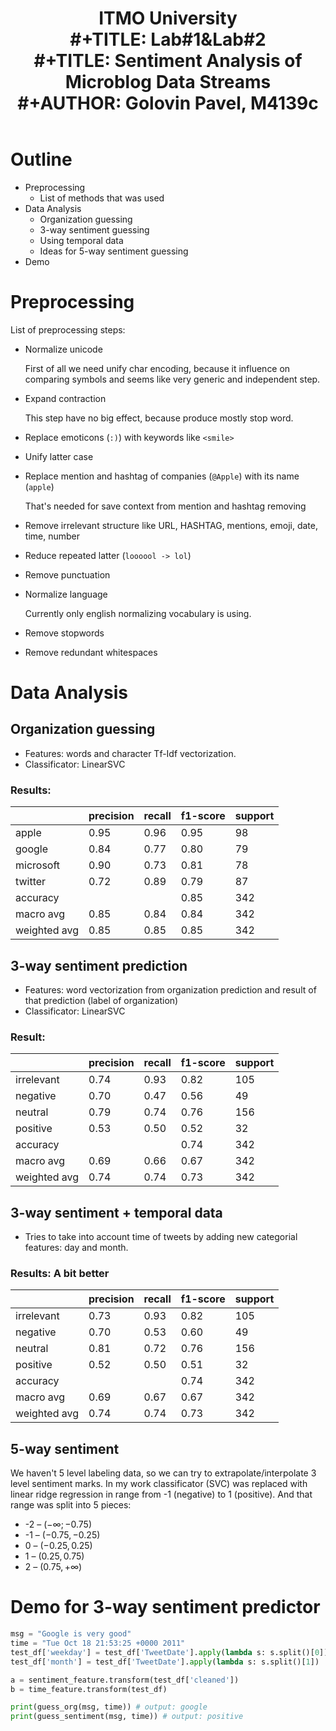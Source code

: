 #+LATEX_HEADER: \usepackage[T2A]{fontenc}
#+LATEX_HEADER: \usepackage[english, russian]{babel}
#+LATEX_HEADER: \voffset=-20mm
#+LATEX_HEADER: \textheight=220mm
#+LATEX_HEADER: \hoffset=-25mm
#+LATEX_HEADER: \textwidth=140mm


#+TITLE: ITMO University
#+TITLE:   \bigskip \\ 
#+TITLE: Lab#1&Lab#2 \\
#+TITLE: Sentiment Analysis of Microblog Data Streams \bigskip \\
#+AUTHOR: Golovin Pavel, M4139c

* Outline
- Preprocessing
  - List of methods that was used
- Data Analysis
  - Organization guessing
  - 3-way sentiment guessing
  - Using temporal data
  - Ideas for 5-way sentiment guessing
- Demo

* Preprocessing

List of preprocessing steps:
- Normalize unicode

  First of all we need unify char encoding, because it influence on comparing symbols and seems like
  very generic and independent step.
- Expand contraction

  This step have no big effect, because produce mostly stop word.
 
- Replace emoticons (=:)=) with keywords like =<smile>=

- Unify latter case

- Replace mention and hashtag of companies (=@Apple=) with its name (=apple=)

  That's needed for save context from mention and hashtag removing 

- Remove irrelevant structure like URL, HASHTAG, mentions, emoji, date, time, number

- Reduce repeated latter (=loooool -> lol=)

- Remove punctuation

- Normalize language

  Currently only english normalizing vocabulary is using.

- Remove stopwords

- Remove redundant whitespaces

* Data Analysis

** Organization guessing
   - Features: words and character Tf-Idf vectorization.
   - Classificator: LinearSVC
*** Results:   
|----------------+-----------+--------+----------+---------|
|                | precision | recall | f1-score | support |
|----------------+-----------+--------+----------+---------|
| apple          |      0.95 |   0.96 |     0.95 |      98 |
| google         |      0.84 |   0.77 |     0.80 |      79 |
| microsoft      |      0.90 |   0.73 |     0.81 |      78 |
| twitter        |      0.72 |   0.89 |     0.79 |      87 |
|----------------+-----------+--------+----------+---------|
| accuracy       |           |        |     0.85 |     342 |
| macro avg      |      0.85 |   0.84 |     0.84 |     342 |
| weighted avg   |      0.85 |   0.85 |     0.85 |     342 |
|----------------+-----------+--------+----------+---------|

** 3-way sentiment prediction
   - Features: word vectorization from organization prediction and result of that prediction (label of
     organization)
   - Classificator: LinearSVC

*** Result:
|--------------+-----------+--------+----------+---------|
|              | precision | recall | f1-score | support |
|--------------+-----------+--------+----------+---------|
| irrelevant   |      0.74 |   0.93 |     0.82 |     105 |
| negative     |      0.70 |   0.47 |     0.56 |      49 |
| neutral      |      0.79 |   0.74 |     0.76 |     156 |
| positive     |      0.53 |   0.50 |     0.52 |      32 |
|--------------+-----------+--------+----------+---------|
| accuracy     |           |        |     0.74 |     342 |
| macro avg    |      0.69 |   0.66 |     0.67 |     342 |
| weighted avg |      0.74 |   0.74 |     0.73 |     342 |
|--------------+-----------+--------+----------+---------|

** 3-way sentiment + temporal data
   - Tries to take into account time of tweets by adding new categorial features: day and month.
*** Results: A bit better
|----------------+-----------+--------+----------+---------|
|                | precision | recall | f1-score | support |
|----------------+-----------+--------+----------+---------|
| irrelevant     |      0.73 |   0.93 |     0.82 |     105 |
| negative       |      0.70 |   0.53 |     0.60 |      49 |
| neutral        |      0.81 |   0.72 |     0.76 |     156 |
| positive       |      0.52 |   0.50 |     0.51 |      32 |
|----------------+-----------+--------+----------+---------|
| accuracy       |           |        |     0.74 |     342 |
| macro     avg  |      0.69 |   0.67 |     0.67 |     342 |
| weighted   avg |      0.74 |   0.74 |     0.73 |     342 |
|----------------+-----------+--------+----------+---------|

** 5-way sentiment
   We haven't 5 level labeling data, so we can try to extrapolate/interpolate 3 level sentiment marks.
   In my work classificator (SVC) was replaced with linear ridge regression in range from -1 (negative)
   to 1 (positive). And that range was split into 5 pieces: 
   - -2 -- $(-\infty; -0.75)$
   - -1 -- $(-0.75, -0.25)$
   - 0  -- $(-0.25, 0.25)$
   - 1  -- $(0.25, 0.75)$
   - 2  -- $(0.75, +\infty)$
* Demo for 3-way sentiment predictor
#+BEGIN_SRC python 
msg = "Google is very good"
time = "Tue Oct 18 21:53:25 +0000 2011"
test_df['weekday'] = test_df['TweetDate'].apply(lambda s: s.split()[0])
test_df['month'] = test_df['TweetDate'].apply(lambda s: s.split()[1])

a = sentiment_feature.transform(test_df['cleaned'])
b = time_feature.transform(test_df)

print(guess_org(msg, time)) # output: google
print(guess_sentiment(msg, time)) # output: positive
#+END_SRC 
